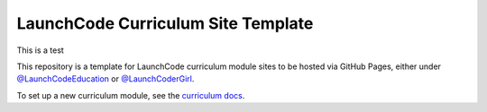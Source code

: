 LaunchCode Curriculum Site Template
===================================

This is a test

This repository is a template for LaunchCode curriculum module sites to be hosted via GitHub Pages, either under `@LaunchCodeEducation`_ or `@LaunchCoderGirl`_.
      
To set up a new curriculum module, see the `curriculum docs`_.

.. _@LaunchCodeEducation: https://github.com/launchcodeeducation
.. _@LaunchCoderGirl: https://github.com/LaunchCoderGirlSTL
.. _curriculum docs: https://education.launchcode.org/curriculum-docs/

